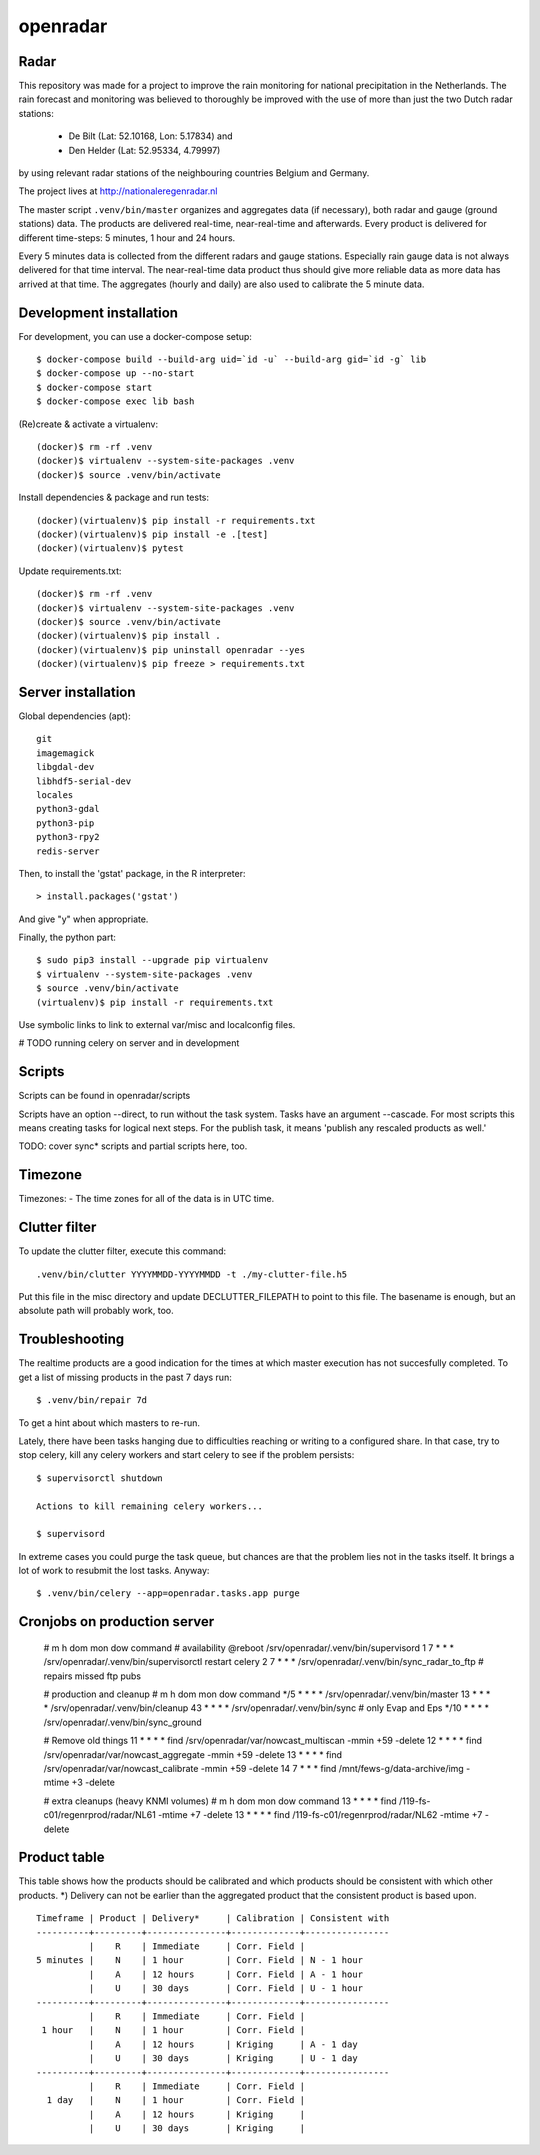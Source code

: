 openradar
=========

Radar
-----
This repository was made for a project to improve the rain monitoring for 
national precipitation in the Netherlands. The rain forecast and monitoring
was believed to thoroughly be improved with the use of more than just the
two Dutch radar stations:
    * De Bilt (Lat: 52.10168, Lon: 5.17834) and 
    * Den Helder (Lat: 52.95334, 4.79997) 
by using relevant radar stations of the neighbouring countries Belgium and Germany.

The project lives at http://nationaleregenradar.nl

The master script ``.venv/bin/master`` organizes and aggregates data (if necessary), 
both radar and gauge (ground stations) data. The products are delivered 
real-time, near-real-time and afterwards. Every product is delivered for
different time-steps: 5 minutes, 1 hour and 24 hours. 

Every 5 minutes data is collected from the different radars and gauge stations. 
Especially rain gauge data is not always delivered for that time interval. The
near-real-time data product thus should give more reliable data as more data
has arrived at that time. The aggregates (hourly and daily) are also used to 
calibrate the 5 minute data.


Development installation
------------------------

For development, you can use a docker-compose setup::

    $ docker-compose build --build-arg uid=`id -u` --build-arg gid=`id -g` lib
    $ docker-compose up --no-start
    $ docker-compose start
    $ docker-compose exec lib bash

(Re)create & activate a virtualenv::

    (docker)$ rm -rf .venv
    (docker)$ virtualenv --system-site-packages .venv
    (docker)$ source .venv/bin/activate

Install dependencies & package and run tests::

    (docker)(virtualenv)$ pip install -r requirements.txt
    (docker)(virtualenv)$ pip install -e .[test]
    (docker)(virtualenv)$ pytest

Update requirements.txt::
    
    (docker)$ rm -rf .venv
    (docker)$ virtualenv --system-site-packages .venv
    (docker)$ source .venv/bin/activate
    (docker)(virtualenv)$ pip install .
    (docker)(virtualenv)$ pip uninstall openradar --yes
    (docker)(virtualenv)$ pip freeze > requirements.txt


Server installation
-------------------

Global dependencies (apt)::

    git
    imagemagick
    libgdal-dev
    libhdf5-serial-dev
    locales
    python3-gdal
    python3-pip
    python3-rpy2
    redis-server

Then, to install the 'gstat' package, in the R interpreter::
    
    > install.packages('gstat')

And give "y" when appropriate.

Finally, the python part::

    $ sudo pip3 install --upgrade pip virtualenv
    $ virtualenv --system-site-packages .venv
    $ source .venv/bin/activate
    (virtualenv)$ pip install -r requirements.txt


Use symbolic links to link to external var/misc and localconfig files.

# TODO running celery on server and in development


Scripts
-------
Scripts can be found in openradar/scripts

Scripts have an option --direct, to run without the task system.
Tasks have an argument --cascade. For most scripts this means creating
tasks for logical next steps. For the publish task, it means 'publish
any rescaled products as well.'

TODO: cover sync* scripts and partial scripts here, too.


Timezone
--------
Timezones:
- The time zones for all of the data is in UTC time.


Clutter filter
--------------
To update the clutter filter, execute this command::
    
    .venv/bin/clutter YYYYMMDD-YYYYMMDD -t ./my-clutter-file.h5

Put this file in the misc directory and update DECLUTTER_FILEPATH to
point to this file. The basename is enough, but an absolute path will
probably work, too.


Troubleshooting
---------------
The realtime products are a good indication for the times at which
master execution has not succesfully completed. To get a list of missing
products in the past 7 days run::

    $ .venv/bin/repair 7d

To get a hint about which masters to re-run.

Lately, there have been tasks hanging due to difficulties reaching or
writing to a configured share. In that case, try to stop celery, kill
any celery workers and start celery to see if the problem persists::

    $ supervisorctl shutdown

    Actions to kill remaining celery workers...

    $ supervisord

In extreme cases you could purge the task queue, but chances are that
the problem lies not in the tasks itself. It brings a lot of work to
resubmit the lost tasks. Anyway::

    $ .venv/bin/celery --app=openradar.tasks.app purge


Cronjobs on production server
-----------------------------

    # m    h dom mon dow command
    # availability
    @reboot              /srv/openradar/.venv/bin/supervisord
    1      7 *   *   *   /srv/openradar/.venv/bin/supervisorctl restart celery
    2      7 *   *   *   /srv/openradar/.venv/bin/sync_radar_to_ftp  # repairs missed ftp pubs

    # production and cleanup
    # m  h      dom mon dow command
    */5    * *   *   *   /srv/openradar/.venv/bin/master
    13     * *   *   *   /srv/openradar/.venv/bin/cleanup
    43     * *   *   *   /srv/openradar/.venv/bin/sync  # only Evap and Eps
    */10   * *   *   *   /srv/openradar/.venv/bin/sync_ground

    # Remove old things
    11     * *   *   *   find /srv/openradar/var/nowcast_multiscan -mmin +59 -delete
    12     * *   *   *   find /srv/openradar/var/nowcast_aggregate -mmin +59 -delete
    13     * *   *   *   find /srv/openradar/var/nowcast_calibrate -mmin +59 -delete
    14     7 *   *   *   find /mnt/fews-g/data-archive/img -mtime +3 -delete

    # extra cleanups (heavy KNMI volumes)
    # m    h dom mon dow command
    13     * *   *   *   find /119-fs-c01/regenrprod/radar/NL61 -mtime +7 -delete
    13     * *   *   *   find /119-fs-c01/regenrprod/radar/NL62 -mtime +7 -delete


Product table
-------------
This table shows how the products should be calibrated and which products
should be consistent with which other products. *) Delivery can not
be earlier than the aggregated product that the consistent product is
based upon.

::


    Timeframe | Product | Delivery*     | Calibration | Consistent with
    ----------+---------+---------------+-------------+----------------
              |    R    | Immediate     | Corr. Field |
    5 minutes |    N    | 1 hour        | Corr. Field | N - 1 hour
              |    A    | 12 hours      | Corr. Field | A - 1 hour
              |    U    | 30 days       | Corr. Field | U - 1 hour
    ----------+---------+---------------+-------------+----------------
              |    R    | Immediate     | Corr. Field |
     1 hour   |    N    | 1 hour        | Corr. Field |
              |    A    | 12 hours      | Kriging     | A - 1 day
              |    U    | 30 days       | Kriging     | U - 1 day
    ----------+---------+---------------+-------------+----------------
              |    R    | Immediate     | Corr. Field |
      1 day   |    N    | 1 hour        | Corr. Field |
              |    A    | 12 hours      | Kriging     |
              |    U    | 30 days       | Kriging     |

